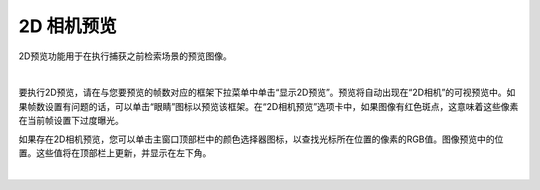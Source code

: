 2D 相机预览
===========

2D预览功能用于在执行捕获之前检索场景的预览图像。

|

要执行2D预览，请在与您要预览的帧数对应的框架下拉菜单中单击“显示2D预览”。预览将自动出现在“2D相机”的可视预览中。如果帧数设置有问题的话，可以单击“眼睛”图标以预览该框架。在“2D相机预览”选项卡中，如果图像有红色斑点，这意味着这些像素在当前帧设置下过度曝光。

.. image:: images/2d_preview.png
    :align: center

如果存在2D相机预览，您可以单击主窗口顶部栏中的颜色选择器图标，以查找光标所在位置的像素的RGB值。图像预览中的位置。这些值将在顶部栏上更新，并显示在左下角。


.. image:: images/2d_preview_rgb.png
    :align: center

|